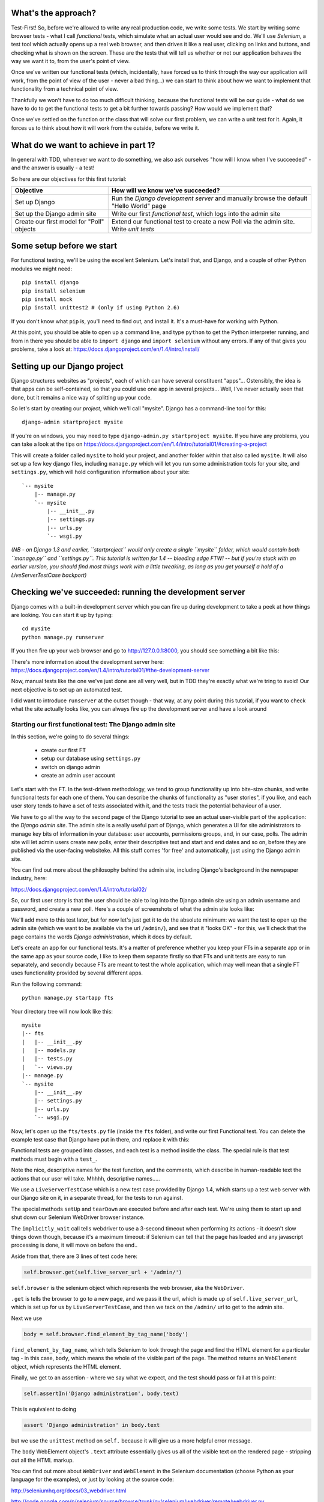 What's the approach?
--------------------

Test-First!  So, before we're allowed to write any real production code, we
write some tests.  We start by writing some browser tests - what I call
`functional` tests, which simulate what an actual user would see and do.  We'll
use `Selenium`, a test tool which actually opens up a real web browser, and
then drives it like a real user, clicking on links and buttons, and checking
what is shown on the screen.  These are the tests that will tell us whether or
not our application behaves the way we want it to, from the user's point of
view.

Once we've written our functional tests (which, incidentally, have forced us to
think through the way our application will work, from the point of view of the
user - never a bad thing...) we can start to think about how we want to
implement that functionality from a technical point of view.

Thankfully we won't have to do too much difficult thinking, because the
functional tests will be our guide - what do we have to do to get the
functional tests to get a bit further towards passing?  How would we implement
that? 

Once we've settled on the function or the class that will solve our first
problem, we can write a unit test for it.  Again, it forces us to think about
how it will work from the outside, before we write it.


What do we want to achieve in part 1?
-------------------------------------

In general with TDD, whenever we want to do something, we also ask ourselves
"how will I know when I've succeeded" - and the answer is usually - a test!

So here are our objectives for this first tutorial:

=========================================    ==================================
Objective                                    How will we know we've succeeded?
=========================================    ==================================
Set up Django                                Run the *Django development server* 
                                             and manually browse the default
                                             "Hello World" page
-----------------------------------------    ----------------------------------
Set up the Django admin site                 Write our first *functional test*,
                                             which logs into the admin site
-----------------------------------------    ----------------------------------
Create our first model for "Poll" objects    Extend our functional test to
                                             create a new Poll via the
                                             admin site. Write *unit tests*
=========================================    ==================================


Some setup before we start
--------------------------

For functional testing, we'll be using the excellent Selenium.  Let's install
that, and Django, and a couple of other Python modules we might need::

    pip install django
    pip install selenium
    pip install mock
    pip install unittest2 # (only if using Python 2.6)

If you don't know what ``pip`` is, you'll need to find out, and install it.
It's a must-have for working with Python.

At this point, you should be able to open up a command line, and type
``python`` to get the Python interpreter running, and from in there you should
be able to ``import django`` and ``import selenium`` without any errors.  If
any of that gives you problems, take a look at:
https://docs.djangoproject.com/en/1.4/intro/install/


Setting up our Django project
-----------------------------

Django structures websites as "projects", each of which can have several
constituent "apps"... Ostensibly, the idea is that apps can be self-contained,
so that you could use one app in several projects... Well, I've never actually
seen that done, but it remains a nice way of splitting up your code.

So let's start by creating our `project`, which we'll call "mysite". Django has
a command-line tool for this::

    django-admin startproject mysite


If you're on windows, you may need to type ``django-admin.py startproject
mysite``. If you have any problems, you can take a look at the tips on 
https://docs.djangoproject.com/en/1.4/intro/tutorial01/#creating-a-project

This will create a folder called ``mysite`` to hold your project, and another
folder within that also called ``mysite``.  It will also set up a few key
django files, including ``manage.py`` which will let you run some
administration tools for your site, and ``settings.py``, which will hold
configuration information about your site::

    `-- mysite
        |-- manage.py
        `-- mysite
            |-- __init__.py
            |-- settings.py
            |-- urls.py
            `-- wsgi.py

    
*(NB - on Django 1.3 and earlier, ``startproject`` would only create a single
``mysite`` folder, which would contain both ``manage.py`` and ``settings.py``.
This tutorial is written for 1.4 -- bleeding edge FTW! -- but if you're stuck
with an earlier version, you should find most things work with a little
tweaking, as long as you get yourself a hold of a LiveServerTestCase backport)*

Checking we've succeeded: running the development server
--------------------------------------------------------

Django comes with a built-in development server which you can fire up during
development to take a peek at how things are looking. You can start it up by
typing::

    cd mysite
    python manage.py runserver

If you then fire up your web browser and go to http://127.0.0.1:8000, you
should see something a bit like this:

.. image:: /static/images/django_it_worked_default_page.png

There's more information about the development server here:
https://docs.djangoproject.com/en/1.4/intro/tutorial01/#the-development-server

Now, manual tests like the one we've just done are all very well, but in TDD
they're exactly what we're tring to avoid!  Our next objective is to set up an
automated test.

I did want to introduce ``runserver`` at the outset though - that way, at any
point during this tutorial, if you want to check what the site actually looks
like, you can always fire up the development server and have a look around


Starting our first functional test: The Django admin site
=========================================================

In this section, we're going to do several things:

    * create our first FT

    * setup our database using ``settings.py``

    * switch on django admin 

    * create an admin user account


Let's start with the FT. In the test-driven methodology, we tend to group
functionality up into bite-size chunks, and write functional tests for each one
of them. You can describe the chunks of functionality as "user stories", if you
like, and each user story tends to have a set of tests associated with it, and
the tests track the potential behaviour of a user.

We have to go all the way to the second page of the Django tutorial to see an
actual user-visible part of the application:  the *Django admin site*.  The
admin site is a really useful part of Django, which generates a UI for site
administrators to manage key bits of information in your database: user
accounts, permissions groups, and, in our case, polls.  The admin site will let
admin users create new polls, enter their descriptive text and start and end
dates and so on, before they are published via the user-facing websiteke. All
this stuff comes 'for free' and automatically, just using the Django admin
site.

You can find out more about the philosophy behind the admin site, including
Django's background in the newspaper industry, here:

https://docs.djangoproject.com/en/1.4/intro/tutorial02/

So, our first user story is that the user should be able to log into the Django
admin site using an admin username and password, and create a new poll.  Here's
a couple of screenshots of what the admin site looks like:

.. image:: /static/images/admin03t.png

.. image:: /static/images/admin05t.png


We'll add more to this test later, but for now let's just get it to do the
absolute minimum:  we want the test to open up the admin site (which we want to
be available via the url ``/admin/``), and see that it "looks OK" - for this,
we'll check that the page contains the words *Django administration*, which it
does by default.

Let's create an app for our functional tests.  It's a matter of preference
whether you keep your FTs in a separate app or in the same app as your source
code, I like to keep them separate firstly so that FTs and unit tests are easy
to run separately, and secondly because FTs are meant to test the whole
application, which may well mean that a single FT uses functionality provided
by several different apps.

Run the following command::

    python manage.py startapp fts

Your directory tree will now look like this::

    mysite
    |-- fts
    |   |-- __init__.py
    |   |-- models.py
    |   |-- tests.py
    |   `-- views.py
    |-- manage.py
    `-- mysite
        |-- __init__.py
        |-- settings.py
        |-- urls.py
        `-- wsgi.py


Now, let's open up the ``fts/tests.py`` file (inside the ``fts`` folder), and
write our first Functional test.  You can delete the example test case that
Django have put in there, and replace it with this:

.. sourcecode:: python
    :filename: mysite/fts/tests.py

    from django.test import LiveServerTestCase
    from selenium import webdriver

    class PollsTest(LiveServerTestCase):

        def setUp(self):
            self.browser = webdriver.Firefox()
            self.browser.implicitly_wait(3)

        def tearDown(self):
            self.browser.quit()

        def test_can_create_new_poll_via_admin_site(self):
            # Gertrude opens her web browser, and goes to the admin page
            self.browser.get(self.live_server_url + '/admin/')

            # She sees the familiar 'Django administration' heading
            body = self.browser.find_element_by_tag_name('body')
            self.assertIn('Django administration', body.text)

            # TODO: use the admin site to create a Poll
            self.fail('finish this test')

Functional tests are grouped into classes, and each test is a method inside the
class.  The special rule is that test methods must begin with a ``test_``.

Note the nice, descriptive names for the test function, and the comments, which
describe in human-readable text the actions that our user will take. Mhhhh,
descriptive names.....

We use a ``LiveServerTestCase`` which is a new test case provided by Django
1.4, which starts up a test web server with our Django site on it, in a
separate thread, for the tests to run against.

The special methods ``setUp`` and ``tearDown`` are executed before and after
each test. We're using them to start up and shut down our Selenium WebDriver
browser instance.

The ``implicitly_wait`` call tells webdriver to use a 3-second timeout when
performing its actions - it doesn't slow things down though, because it's a
maximum timeout: if Selenium can tell that the page has loaded and any
javascript processing is done, it will move on before the end..


Aside from that, there are 3 lines of test code here:

.. sourcecode:: python

    self.browser.get(self.live_server_url + '/admin/')

``self.browser`` is the selenium object which represents the web browser, aka
the ``WebDriver``. 

``.get`` is tells the browser to go to a new page, and we pass it the url,
which is made up of ``self.live_server_url``, which is set up for us by
``LiveServerTestCase``, and then we tack on the ``/admin/`` url to get to the
admin site.


Next we use

.. sourcecode:: python

    body = self.browser.find_element_by_tag_name('body') 

``find_element_by_tag_name``, which tells Selenium to look through the page and
find the HTML element for a particular tag - in this case, ``body``, which
means the whole of the visible part of the page.  The method returns an
``WebElement`` object, which represents the HTML element.

Finally, we get to an assertion - where we say what we expect, and the test
should pass or fail at this point:

.. sourcecode:: python

    self.assertIn('Django administration', body.text)

This is equivalent to doing

.. sourcecode:: python

    assert 'Django administration' in body.text

but we use the ``unittest`` method on ``self.`` because it will give us a more
helpful error message.

The ``body`` WebElement object's ``.text`` attribute essentially gives us all
of the visible text on the rendered page - stripping out all the HTML markup.

You can find out more about ``WebDriver`` and ``WebElement`` in the Selenium
documentation (choose Python as your language for the examples), or just by
looking at the source code:

http://seleniumhq.org/docs/03_webdriver.html

http://code.google.com/p/selenium/source/browse/trunk/py/selenium/webdriver/remote/webdriver.py

At the end, I've left a ``TODO`` - calling ``self.fail()`` means the test will
always fail at the end there, so that will be a reminder that we're not quite
finished.

Oh, and one las thing: it's always nice to give the user a name... Mine is
called Gertrude!


First functional test run
-------------------------

Let's try running our functional tests::

    python manage.py test fts

And you should see something like this::

    python manage.py test fts
    Traceback (most recent call last):
      File "manage.py", line 10, in <module>
        execute_from_command_line(sys.argv)
      File "/usr/local/lib/python2.7/dist-packages/django/core/management/__init__.py", line 443, in execute_from_command_line
        utility.execute()
      File "/usr/local/lib/python2.7/dist-packages/django/core/management/__init__.py", line 382, in execute
        self.fetch_command(subcommand).run_from_argv(self.argv)
      File "/usr/local/lib/python2.7/dist-packages/django/core/management/commands/test.py", line 49, in run_from_argv
        super(Command, self).run_from_argv(argv)
      File "/usr/local/lib/python2.7/dist-packages/django/core/management/base.py", line 196, in run_from_argv
        self.execute(*args, **options.__dict__)
      File "/usr/local/lib/python2.7/dist-packages/django/core/management/base.py", line 232, in execute
        output = self.handle(*args, **options)
      File "/usr/local/lib/python2.7/dist-packages/django/core/management/commands/test.py", line 72, in handle
        failures = test_runner.run_tests(test_labels)
      File "/usr/local/lib/python2.7/dist-packages/django/test/simple.py", line 380, in run_tests
        suite = self.build_suite(test_labels, extra_tests)
      File "/usr/local/lib/python2.7/dist-packages/django/test/simple.py", line 263, in build_suite
        app = get_app(label)
      File "/usr/local/lib/python2.7/dist-packages/django/db/models/loading.py", line 152, in get_app
        raise ImproperlyConfigured("App with label %s could not be found" % app_label)
    django.core.exceptions.ImproperlyConfigured: App with label fts could not be found

Whenever you add a new app to your project, you have to tell Django that you
really meant it, and that you want this app to be a part of your site.  We do
this in ``settings.py``


settings.py - adding our fts app and setting up the database
------------------------------------------------------------

Django stores project-wide settings in a file called ``settings.py``, and that
includes which apps we want to be active.  Let's edit it now, and find the
``INSTALLED_APPS`` part.  We need to add ``'fts',``:


.. sourcecode:: python

    INSTALLED_APPS = (
        'django.contrib.auth',
        'django.contrib.contenttypes',
        'django.contrib.sessions',
        'django.contrib.sites',
        'django.contrib.messages',
        # Uncomment the next line to enable the admin:
        # 'django.contrib.admin',
        # Uncomment the next line to enable admin documentation:
        # 'django.contrib.admindocs',
        'fts',
    )

Let's try running our fts again::

    $ python manage.py test fts

    Creating test database for alias 'default'...
    Traceback (most recent call last):
      File "manage.py", line 10, in <module>
        execute_from_command_line(sys.argv)
      File "/usr/local/lib/python2.7/dist-packages/django/core/management/__init__.py", line 443, in execute_from_command_line
        utility.execute()
      File "/usr/local/lib/python2.7/dist-packages/django/core/management/__init__.py", line 382, in execute
        self.fetch_command(subcommand).run_from_argv(self.argv)
      File "/usr/local/lib/python2.7/dist-packages/django/core/management/commands/test.py", line 49, in run_from_argv
        super(Command, self).run_from_argv(argv)
      File "/usr/local/lib/python2.7/dist-packages/django/core/management/base.py", line 196, in run_from_argv
        self.execute(*args, **options.__dict__)
      File "/usr/local/lib/python2.7/dist-packages/django/core/management/base.py", line 232, in execute
        output = self.handle(*args, **options)
      File "/usr/local/lib/python2.7/dist-packages/django/core/management/commands/test.py", line 72, in handle
        failures = test_runner.run_tests(test_labels)
      File "/usr/local/lib/python2.7/dist-packages/django/test/simple.py", line 381, in run_tests
        old_config = self.setup_databases()
      File "/usr/local/lib/python2.7/dist-packages/django/test/simple.py", line 317, in setup_databases
        self.verbosity, autoclobber=not self.interactive)
      File "/usr/local/lib/python2.7/dist-packages/django/db/backends/creation.py", line 256, in create_test_db
        self._create_test_db(verbosity, autoclobber)
      File "/usr/local/lib/python2.7/dist-packages/django/db/backends/creation.py", line 321, in _create_test_db
        cursor = self.connection.cursor()
      File "/usr/local/lib/python2.7/dist-packages/django/db/backends/dummy/base.py", line 15, in complain
        raise ImproperlyConfigured("settings.DATABASES is improperly configured. "
    django.core.exceptions.ImproperlyConfigured: settings.DATABASES is improperly configured. Please supply the ENGINE value. Check settings documentation for more details.


A reasonably helpful error message!  Let's open up ``settings.py`` again, and
set up a database. We'll use the easiest possible, *SQLite*. Find the lines
that mention ``DATABASES``, and change the setting for ``ENGINE`` and ``NAME``,
like so:

.. sourcecode:: python
    :filename: mysite/mysite/settings.py

    DATABASES = {
        'default': {
            'ENGINE': 'django.db.backends.sqlite3', 
            'NAME': 'database.sqlite',


You can find out more about projects, apps and ``settings.py`` here:
https://docs.djangoproject.com/en/1.4/intro/tutorial01/#database-setup

Let's see if it worked by trying to run the functional tests again::

    python manage.py test fts

    ======================================================================
    FAIL: test_can_create_new_poll_via_admin_site (fts.tests.PollsTest)
    ----------------------------------------------------------------------
    Traceback (most recent call last):
      File "/home/harry/workspace/mysite/fts/tests.py", line 20, in test_can_create_new_poll_via_admin_site
        self.assertIn('Django administration', body.text)
    AssertionError: 'Django administration' not found in u'A server error occurred.  Please contact the administrator.'

    ----------------------------------------------------------------------
    Ran 1 test in 2.622s

Hooray - I know it says "Fail", but that's still better than the last test
runner, which just had an error.  In fact, this is what you'd call an "expected
failure" - our FT is checking that the url ``/admin/`` produces the django
admin page (by looking for the words "Django Administration", but instead it's
just seeing an error.  That' because we haven't finished setting up the admin
site yet.

Incidentally, as you run these test, you will probably see a bunch of
tracebacks saying something like this::

      [...]
      File "/usr/local/lib/python2.7/dist-packages/django/template/loader.py", line 145, in get_template
        template, origin = find_template(template_name)
      File "/usr/local/lib/python2.7/dist-packages/django/template/loader.py", line 138, in find_template
        raise TemplateDoesNotExist(name)
      TemplateDoesNotExist: 500.html

It's OK to ignore these for now - we'll deal with templates for 500 errors in a
later tutorial.

Switching on the admin site
---------------------------

This is described on page two of the official Django tutorial:

https://docs.djangoproject.com/en/1.4/intro/tutorial02/#activate-the-admin-site

We need to edit two files: ``settings.py`` and ``urls.py``.  In both cases,
Django has some helpful comments in those files by default, and all we need to
do is uncoment a couple of lines.

First, in ``settings.py`` we add ``django.contrib.admin`` to ``INSTALLED_APPS``:

.. sourcecode:: python
    :filename: mysite/mysite/settings.py

    INSTALLED_APPS = (
        'django.contrib.auth',
        'django.contrib.contenttypes',
        'django.contrib.sessions',
        'django.contrib.sites',
        'django.contrib.messages',
        # Uncomment the next line to enable the admin:
        'django.contrib.admin',
        # Uncomment the next line to enable admin documentation:
        # 'django.contrib.admindocs',
        'fts',
    )

And in ``urls.py``, we uncomment three lines that mention the admin site - two
near the top, and one near the bottom

.. sourcecode:: python
    :filename: mysite/mysite/urls.py

    from django.contrib import admin
    admin.autodiscover()
    urlpatterns = patterns('',
        # [...]
        # Uncomment the next line to enable the admin:
        url(r'^admin/', include(admin.site.urls)),
    )

Let's see if it worked!  Try running the functional tests again::

    $ python manage.py test fts

    Creating tables ...
    Installing custom SQL ...
    Installing indexes ...
    No fixtures found.
    running tests
    No fixtures found.
    Validating models...

    0 errors found
    Django version 1.4, using settings 'settings_for_fts'
    Development server is running at http://localhost:8001/
    Quit the server with CONTROL-C.
    [28/Nov/2011 04:00:28] "GET /admin/ HTTP/1.1" 200 2028

    ======================================================================
    FAIL: test_can_create_new_poll_via_admin_site (tests.PollsTest)
    ----------------------------------------------------------------------
    Traceback (most recent call last):
      File "/tmp/mysite/fts/tests.py", line 16, in test_can_create_new_poll_via_admin_site
        self.fail('finish this test')
    AssertionError: finish this test

    ----------------------------------------------------------------------

Hooray! The tests got to the end, just leaving us with our "TODO".  Still, I
imagine you're thinking it doesn't feel quite real?  Just to reassure ourselves
then, maybe it would be nice to take a look around manually.

Taking another look around
--------------------------

Let's fire up the Django dev server using ``runserver``, and have a look; aside
from anything else, it should give us some inspiration on the next steps to
take for our site.::

    python manage.py runserver

If you take another look at ``http://localhost/``, you will probably see an
error message like this:

.. image:: /static/images/page_not_found_debug_error.png


Now that we've switched on the admin site, Django no longer serves its default
"it worked" page.  It will give us helpful error messages (while we leave
``DEBUG = True`` in settings.py), and this one is telling us that the only
active url on the site is ``/admin/``.

So let's go there instead - point your browser towards
``http://localhost/admin/``, and you should see a slightly different error
message

.. image:: /static/images/no_such_table_error.png


Django is telling us that there's a missing table in the database.  The
solution to this sort of error is usually a ``syncdb``.


Setting up the database with ``syncdb``
---------------------------------------

The database needs a bit more setting up -- so far we gave it a name in
``settings.py``, but we also need to tell Django to create all the tables it
needs. For this we use a command named ``syncdb``.

In this case, syncdb will notice it's the first run, and proposes that you
create a superuser.  Let's go ahead and do that (you may have to hit Ctrl-C to
quit the development server first)::

    python manage.py syncdb

Let's use the ultra-secure  ``admin`` and ``adm1n`` as our username and
password for the superuser.:::

    $ python manage.py syncdb
    Username (Leave blank to use 'harry'): admin
    E-mail address: admin@example.com
    Password: 
    Password (again): 
    Superuser created successfully.
     

Let's see if that worked - try firing up the development server again::

    python manage.py runserver

And if you go back to ``http://localhost/admin/``, you should see the Django
login screen:

.. image:: /static/images/django_admin_login.png

And if you try logging in with the username and password we set up earlier
(``admin`` and ``adm1n``), you should be taken to the main Django admin page

.. image:: /static/images/django_admin_logged_in.png

By default, the admin site lets you manage users (like the ``admin`` user we
set up just now), as well as Groups and Sites (no need to worry about those for
now).

Having a look around manually is useful, because it helps us decide what we
want next in our FT.  This is particularly true when you're working with
external tools, rather than with parts of the website you've written entirely
yourself.

We want to use the django admin site to manage the polls in our polls app.
Basically, "Polls" should be one of the options, maybe just below Users,
Groups, and Sites.

If you hover over the blue headers, you'll see that "Auth" and "Sites" are both
hyperlinks.  "Groups", "Users" and the second "Sites" are also hyperlinks.  So,
we'll want to add a section for "Polls", and within that there should be
another link to "Polls".  Let's add that to our FT.

Extending the FT to login and look for Polls
--------------------------------------------

So, we now want our FT to cover logging into the admin site, and checking that
"Polls" is an option on the main page:

.. sourcecode:: python
    :filename: mysite/fts/tests.py

    from django.test import LiveServerTestCase
    from selenium import webdriver
    from selenium.webdriver.common.keys import Keys

    class PollsTest(LiveServerTestCase):

        def setUp(self):
            self.browser = webdriver.Firefox()
            self.browser.implicitly_wait(3)

        def tearDown(self):
            self.browser.quit()

        def test_can_create_new_poll_via_admin_site(self):
            # Gertrude opens her web browser, and goes to the admin page
            self.browser.get(self.live_server_url + '/admin/')

            # She sees the familiar 'Django administration' heading
            body = self.browser.find_element_by_tag_name('body')
            self.assertIn('Django administration', body.text)

            # She types in her username and passwords and hits return
            username_field = self.browser.find_element_by_name('username')
            username_field.send_keys('admin')

            password_field = self.browser.find_element_by_name('password')
            password_field.send_keys('adm1n')
            password_field.send_keys(Keys.RETURN)

            # her username and password are accepted, and she is taken to
            # the Site Administration page
            body = self.browser.find_element_by_tag_name('body')
            self.assertIn('Site administration', body.text)

            # She now sees a couple of hyperlink that says "Polls"
            polls_links = self.browser.find_elements_by_link_text('Polls')
            self.assertEquals(len(polls_links), 2)

            # TODO: Gertrude uses the admin site to create a new Poll
            self.fail('todo: finish tests')


Don't miss the extra ``import`` at the top there - we need the special ``Keys``
class to send a carriage return to the password field.

We're using a couple of new test methods here...

    * ``find_elements_by_name`` which is most useful for form input fields,
      which it locates by using the ``name="xyz"`` HTML attribute

    * ``send_keys`` - which sends keystrokes, as if the user was typing
      something (notice also the ``Keys.RETURN``, which sends an enter key-
      there are lots of other options inside ``Keys``, like tabs, modifier keys
      etc

    * ``find_elements_by_link_text`` - notice the **s** on ``elements``; this
      method returns a *list* of WebElements.


Let's try running the FT again and seeing how far it gets::

    python manage.py test fts
    ======================================================================
    FAIL: test_can_create_new_poll_via_admin_site (fts.tests.PollsTest)
    ----------------------------------------------------------------------
    Traceback (most recent call last):
      File "/home/harry/workspace/mysite/fts/tests.py", line 33, in test_can_create_new_poll_via_admin_site
        self.assertIn('Site administration', body.text)
    AssertionError: 'Site administration' not found in u'Django administration\nPlease enter the correct username and password for a staff account. Note that both fields are case-sensitive.\nUsername:\nPassword:\n '

    ----------------------------------------------------------------------
    Ran 1 test in 10.203s

The username and password didn't work - you might think that's strange, because
we literally just set them up during the ``syncdb``, but the reason is that the
Django test runner actually creates a *separate* database to run tests against
- this saves your test runs from interfering with production data.

Creating a test fixture
-----------------------

So we need a way to set up an admin user account in the test database.
Thankfully, Django has the concept of *fixtures*, which are a way of loading
data into the database from text files.

We can save the admin account using the django ``dumpdata`` command, and put
them into a folder called ``fixtures`` in our ``fts`` app.::

    mkdir fts/fixtures
    python manage.py dumpdata auth.User --indent=2 > fts/fixtures/admin_user.json

You can take a look at the file if you like -- it's a JSON representation of
the user account.

Now we need to tell our tests to load this fixture. That happens via an
attribute called ``fixtures`` on the test class:

.. sourcecode:: python
    :filename: mysite/fts/tests.py

    from django.test import LiveServerTestCase
    from selenium import webdriver
    from selenium.webdriver.common.keys import Keys

    class PollsTest(LiveServerTestCase):
        fixtures = ['admin_user.json']

        def setUp(self):
            [...]

You can find out more about fixtures here:
https://docs.djangoproject.com/en/1.4/topics/testing/#fixture-loading

Let's try again::

    ======================================================================
    FAIL: test_can_create_new_poll_via_admin_site (fts.tests.PollsTest)
    ----------------------------------------------------------------------
    Traceback (most recent call last):
      File "/home/harry/workspace/mysite/fts/tests.py", line 37, in test_can_create_new_poll_via_admin_site
        self.assertEquals(len(polls_links), 2)
    AssertionError: 0 != 2

    ----------------------------------------------------------------------
    Ran 1 test in 3.069s

    FAILED (failures=1)
    Destroying test database for alias 'default'...


Now the test is happy that there's a Django admin site, and it can log in fine,
but it can't find any links to administer "Polls".  

The polls application, our first Django model and unit tests
============================================================

In this next section, we're going to create a new Django *"app"* for our Polls,
as well as a new ``Poll`` class to represent our poll objects in the database.
We'll also be writing our first unit tests.::

    python manage.py startapp polls

Your directory tree should now look like this::

    mysite
    |-- database.sqlite
    |-- fts
    |   |-- fixtures
    |   |   `-- admin_user.json
    |   |-- __init__.py
    |   |-- models.py
    |   |-- tests.py
    |   `-- views.py
    |-- manage.py
    |-- mysite
    |   |-- __init__.py
    |   |-- settings.py
    |   |-- urls.py
    |   `-- wsgi.py
    `-- polls
        |-- __init__.py
        |-- models.py
        |-- tests.py
        `-- views.py


The next thing we need to do is tell Django that, yes, we really meant it, and
would it please take notice of this new polls app and assume we want to use it
- we do this by adding it to ``INSTALLED_APPS`` in ``settings.py``:

.. sourcecode:: python
    :filename: mysite/mysite/settings.py

    INSTALLED_APPS = (
        'django.contrib.auth',
        'django.contrib.contenttypes',
        'django.contrib.sessions',
        'django.contrib.sites',
        'django.contrib.messages',
        # Uncomment the next line to enable the admin:
        'django.contrib.admin',
        # Uncomment the next line to enable admin documentation:
        # 'django.contrib.admindocs',
        'fts',
        'polls',
    )


Then we need to create the representation of a Poll inside Django - a *model*,
in Django terms.


Our first unit tests: testing a new "Poll" model
================================================

The tests for the polls app are in ``polls/tests.py``. Again, you can delete
the example test that Django put in there.  In this test, we'll create a Poll
and save it to the database, then retrieve it again to check the poll was saved
properly.  You'll notice that in this test we don't use Selenium, instead we
interact with our application at a much lower level.

.. sourcecode:: python
    :filename: mysite/polls/tests.py

    from django.test import TestCase
    from django.utils import timezone
    from polls.models import Poll

    class PollModelTest(TestCase):
        def test_creating_a_new_poll_and_saving_it_to_the_database(self):
            # start by creating a new Poll object with its "question" set
            poll = Poll()
            poll.question = "What's up?"
            poll.pub_date = timezone.now()

            # check we can save it to the database
            poll.save()

            # now check we can find it in the database again
            all_polls_in_database = Poll.objects.all()
            self.assertEquals(len(all_polls_in_database), 1)
            only_poll_in_database = all_polls_in_database[0]
            self.assertEquals(only_poll_in_database, poll)

            # and check that it's saved its two attributes: question and pub_date
            self.assertEquals(only_poll_in_database.question, "What's up?")
            self.assertEquals(only_poll_in_database.pub_date, poll.pub_date)


Whereas functional tests are meant to test how the whole system behaves, from
the point of view of a user, unit test are meant to check that the individual
parts of our code work the way we want them to.  Unit tests are much more
granular, and they typically test individual functions or classes.

Aside from being useful as tests, in the TDD philosophy writing unit tests also
helps us because it forces us to do some design before we start to code. That's
because when we write test, we have to think about the function or class we're
about to write *from the outside* - in terms of its API, and its desired
behaviour.  Often when you find yourself struggling to write tests, finding
things long winded, it's an indication that the design of your code isn't quite
right...


The django ORM - model classes
------------------------------

If you've never worked with Django, this test will also be your first
introduction to the Django `ORM` - the API for working with database objects in
Django. 

You can see that everything revolves around ``Poll``, which is a class that
represents our polls, which we import from ``models.py``.  Usually a model
class corresponds to a single table in the database.

In the test we creating a new "Poll" object, and then we set some of its
attributes: ``question`` and ``pub_date``. The object corresponds to a row in
the database, and the attributes are the values for the table's columns.

Finally, we call ``save()``, which actually INSERTs the object into the
database.

Later on, you can also see how we look up existing objects from the database
using a special classmethod, ``Poll.objects``, which lets us run queries
against the database.  We've used the simplest possible query, ``.all()``, but
all sorts of other options are available, and Django's API is very helpful and
intuitive.  You can find out more at:

https://docs.djangoproject.com/en/1.4/intro/tutorial01/#playing-with-the-api

The unit-test / code cycle
--------------------------

Let's run the unit tests.::

    python manage.py test polls

You should see an error like this::

      [...]
      File "/usr/local/lib/python2.7/dist-packages/Django/test/simple.py", line 35, in get_tests
        test_module = __import__('.'.join(app_path + [TEST_MODULE]), {}, {}, TEST_MODULE)
      File "/home/harry/workspace/mysite/polls/tests.py", line 2, in <module>
        from polls.models import Poll
      ImportError: cannot import name Poll

Not the most interesting of test errors - we need to create a Poll object for
the test to import.  In TDD, once we've got a test that fails, we're finally
allowed to write some "real" code.  But only the minimum required to get the
tests to get a tiny bit further on!

So let's create a minimal Poll class, in ``polls/models.py``

.. sourcecode:: python
    :filename: mysite/polls/models.py
    

    from django.db import models

    class Poll(object):
        pass 

And re-run the tests.  Pretty soon you'll get into the rhythm of TDD - run the
tests, change a tiny bit of code, check the tests again, see what tiny bit of
code to write next. Run the tests...::

    ======================================================================
    ERROR: test_creating_a_poll (polls.tests.PollModelTest)
    ----------------------------------------------------------------------
    Traceback (most recent call last):
      File "/home/harry/workspace/mysite/polls/tests.py", line 8, in test_creating_a_poll
        self.assertEquals(poll.name, '')
    AttributeError: 'Poll' object has no attribute 'save'

    ----------------------------------------------------------------------
    Ran 323 tests in 2.504s

    FAILED (errors=1)
    Destroying test database for alias 'default'...


Right, the tests are telling us that we can't "save" our Poll.  That's because
it's not a Django model object.  Let's make the minimal change required to get
our tests further on

.. sourcecode:: python
    :filename: mysite/polls/models.py

    class Poll(models.Model):
        pass

Inheriting from Django's ``Model`` class will give us the ``save()`` method.
Running the tests again, we should see a slight change to the error message::

    ======================================================================
    ERROR: test_creating_a_new_poll_and_saving_it_to_the_database (polls.tests.PollModelTest)
    ----------------------------------------------------------------------
    Traceback (most recent call last):
      File "/home/harry/workspace/mysite/polls/tests.py", line 26, in test_creating_a_new_poll_and_saving_it_to_the_database
        self.assertEquals(only_poll_in_database.question, "What's up?")
    AttributeError: 'Poll' object has no attribute 'question'

    ----------------------------------------------------------------------

Notice that the tests have got all the way through to line 26, where we
retrieve the object back out of the database, and it's telling us that we
haven't saved the question attribute.  Let's fix that, by telling Django that
we want polls to have an attribute called "question".

.. sourcecode:: python
    :filename: mysite/polls/models.py

    class Poll(models.Model):
        question = models.CharField(max_length=200)


The `question` attribute will be translated into a column in the databse.  We
use a type of ``models.CharField`` because we want to store a string of
characters.  Django has lots more field types for different data types, see the
full list here:
https://docs.djangoproject.com/en/1.4/ref/models/fields/#field-types

*(Exercise for the reader:  Did you notice we haven't got an explicit test for*
``max_length`` *? It's because it's not entirely straightforward to write one.
Once you've been through a few tutorials and are comfortable with unit testing,
why not come back and write one?  Hint: you'll probably need to use*
``full_clean`` *)*

Now our tests get slightly further - they tell us we need to add a pub_date::

    ======================================================================
    ERROR: test_creating_a_new_poll_and_saving_it_to_the_database (polls.tests.PollModelTest)
    ----------------------------------------------------------------------
    Traceback (most recent call last):
      File "/home/harry/workspace/mysite/polls/tests.py", line 27, in test_creating_a_new_poll_and_saving_it_to_the_database
        self.assertEquals(only_poll_in_database.pub_date, poll.pub_date)
    AttributeError: 'Poll' object has no attribute 'pub_date'
    ----------------------------------------------------------------------

Let's add that too

.. sourcecode:: python
    :filename: mysite/polls/models.py

    class Poll(models.Model):
        question = models.CharField(max_length=200)
        pub_date = models.DateTimeField()


And run the tests again::

    .
    ----------------------------------------------------------------------
    Ran 1 tests in 0.402s

    OK


Hooray!  The joy of that unbroken string of dots!  That lovely, understated "OK".

So, we've now created a new model (table) for our database, the Poll, which has two attributes (columns).


Back to the functional tests: registering the model with the admin site
-----------------------------------------------------------------------

So the unit tests all pass. Does this mean our functional test will pass?::

    python manage.py test fts
    ======================================================================
    FAIL: test_can_create_new_poll_via_admin_site (tests.PollsTest)
    ----------------------------------------------------------------------
    Traceback (most recent call last):
      File "/home/harry/workspace/mysite/fts/tests.py", line 25, in test_can_create_new_poll_via_admin_site
        self.assertEquals(len(polls_links), 2)
    AssertionError: 0 != 2

    ----------------------------------------------------------------------
    Ran 1 test in 10.203s


Ah, not quite.  The Poll app still isn't available via the admin site. 
That's because the Django admin site doesn't automatically contain every model
you define - you need to tell it which models you want to be able to
administer. To do that, we just need to create a new file with the following
three lines inside the polls app called, ``polls/admin.py``:

.. sourcecode:: python
    :filename: mysite/polls/admin.py

    from django.contrib import admin
    from polls.models import Poll

    admin.site.register(Poll)

If you've done everything right, the polls app folder will look like this::

    `-- polls
        |-- admin.py
        |-- __init__.py
        |-- models.py
        |-- tests.py
        `-- views.py


Let's try the FT again...::

    ======================================================================
    FAIL: test_can_create_new_poll_via_admin_site (tests.PollsTest)
    ----------------------------------------------------------------------
    Traceback (most recent call last):
      File "/tmp/mysite/fts/tests.py", line 28, in test_can_create_new_poll_via_admin_site
        self.fail('todo: finish tests')
    AssertionError: todo: finish tests

    ----------------------------------------------------------------------

Hooray! So far so good. Tune in next week, when we get into customising the
admin site, and using it to create polls.  In the meantime, why not take a look
around the site using the ``runserver`` command, and try creating some Polls of
your own.


LINKS
=====

https://docs.djangoproject.com/en/1.4/intro/tutorial02/

http://seleniumhq.org/docs/03_webdriver.html
